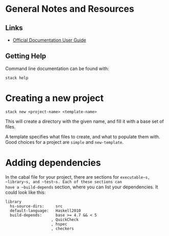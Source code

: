 * General Notes and Resources

** Links

- [[https://docs.haskellstack.org/en/stable/GUIDE/][Official Documentation User Guide]]

** Getting Help

Command line documentation can be found with:

    : stack help

* Creating a new project

    : stack new <project-name> <template-name>

This will create a directory with the given name, and fill it with a
base set of files.

A template specifies what files to create, and what to populate them
with. Good choices for a project are ~simple~ and ~new-template~.

* Adding dependencies

In the cabal file for your project, there are sections for
~executable~s, ~library~s, and ~test~s. Each of these sections can
have a ~build-depends~ section, where you can list your
dependencies. It could look like this:

#+BEGIN_SRC cabal
library
  hs-source-dirs:     src
  default-language:   Haskell2010
  build-depends:      base >= 4.7 && < 5
                    , QuickCheck
                    , hspec
                    , checkers
#+END_SRC
